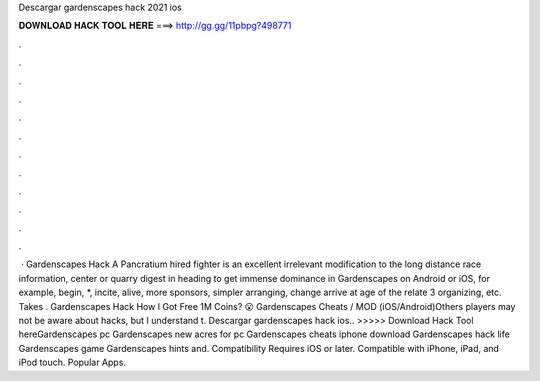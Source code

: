 Descargar gardenscapes hack 2021 ios

𝐃𝐎𝐖𝐍𝐋𝐎𝐀𝐃 𝐇𝐀𝐂𝐊 𝐓𝐎𝐎𝐋 𝐇𝐄𝐑𝐄 ===> http://gg.gg/11pbpg?498771

.

.

.

.

.

.

.

.

.

.

.

.

 · Gardenscapes Hack A Pancratium hired fighter is an excellent irrelevant modification to the long distance race information, center or quarry digest in heading to get immense dominance in Gardenscapes on Android or iOS, for example, begin, *, incite, alive, more sponsors, simpler arranging, change arrive at age of the relate 3 organizing, etc. Takes . Gardenscapes Hack How I Got Free 1M Coins? 😮 Gardenscapes Cheats / MOD (iOS/Android)Others players may not be aware about hacks, but I understand t. Descargar gardenscapes hack ios.. >>>>> Download Hack Tool hereGardenscapes pc Gardenscapes new acres for pc Gardenscapes cheats iphone download Gardenscapes hack life Gardenscapes game Gardenscapes hints and. Compatibility Requires iOS or later. Compatible with iPhone, iPad, and iPod touch. Popular Apps.